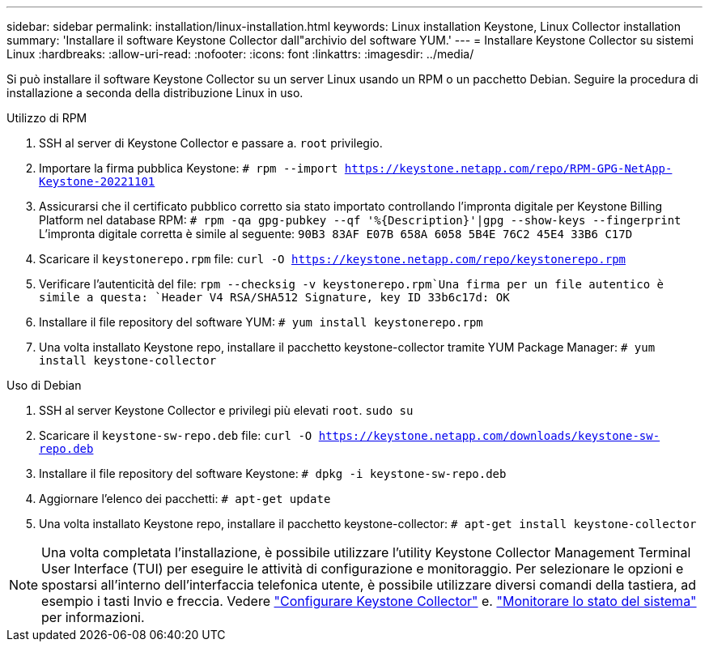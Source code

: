 ---
sidebar: sidebar 
permalink: installation/linux-installation.html 
keywords: Linux installation Keystone, Linux Collector installation 
summary: 'Installare il software Keystone Collector dall"archivio del software YUM.' 
---
= Installare Keystone Collector su sistemi Linux
:hardbreaks:
:allow-uri-read: 
:nofooter: 
:icons: font
:linkattrs: 
:imagesdir: ../media/


[role="lead"]
Si può installare il software Keystone Collector su un server Linux usando un RPM o un pacchetto Debian. Seguire la procedura di installazione a seconda della distribuzione Linux in uso.

[role="tabbed-block"]
====
.Utilizzo di RPM
--
. SSH al server di Keystone Collector e passare a. `root` privilegio.
. Importare la firma pubblica Keystone:
`# rpm --import https://keystone.netapp.com/repo/RPM-GPG-NetApp-Keystone-20221101`
. Assicurarsi che il certificato pubblico corretto sia stato importato controllando l'impronta digitale per Keystone Billing Platform nel database RPM:
`# rpm -qa gpg-pubkey --qf '%{Description}'|gpg --show-keys --fingerprint` L'impronta digitale corretta è simile al seguente:
`90B3 83AF E07B 658A 6058 5B4E 76C2 45E4 33B6 C17D`
. Scaricare il `keystonerepo.rpm` file:
`curl -O https://keystone.netapp.com/repo/keystonerepo.rpm`
. Verificare l'autenticità del file:
`rpm --checksig -v keystonerepo.rpm`Una firma per un file autentico è simile a questa:
`Header V4 RSA/SHA512 Signature, key ID 33b6c17d: OK`
. Installare il file repository del software YUM:
`# yum install keystonerepo.rpm`
. Una volta installato Keystone repo, installare il pacchetto keystone-collector tramite YUM Package Manager:
`# yum install keystone-collector`


--
.Uso di Debian
--
. SSH al server Keystone Collector e privilegi più elevati `root`.
`sudo su`
. Scaricare il `keystone-sw-repo.deb` file:
`curl -O https://keystone.netapp.com/downloads/keystone-sw-repo.deb`
. Installare il file repository del software Keystone:
`# dpkg -i keystone-sw-repo.deb`
. Aggiornare l'elenco dei pacchetti:
`# apt-get update`
. Una volta installato Keystone repo, installare il pacchetto keystone-collector:
`# apt-get install keystone-collector`


--
====

NOTE: Una volta completata l'installazione, è possibile utilizzare l'utility Keystone Collector Management Terminal User Interface (TUI) per eseguire le attività di configurazione e monitoraggio. Per selezionare le opzioni e spostarsi all'interno dell'interfaccia telefonica utente, è possibile utilizzare diversi comandi della tastiera, ad esempio i tasti Invio e freccia. Vedere link:../installation/configuration.html["Configurare Keystone Collector"] e. link:../installation/monitor-health.html["Monitorare lo stato del sistema"] per informazioni.
